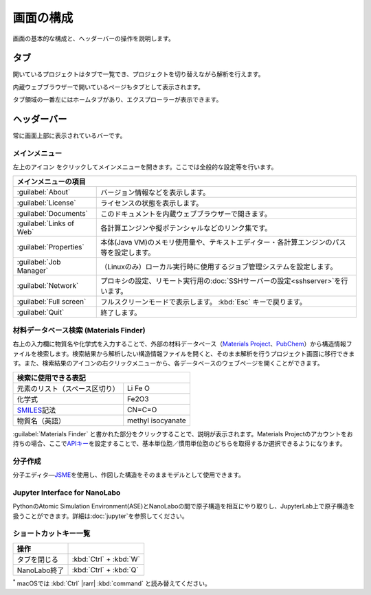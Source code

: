 .. _initial:

===================
画面の構成
===================

画面の基本的な構成と、ヘッダーバーの操作を説明します。

.. image:: /img/initial.svg

.. _tab:

タブ
===================

開いているプロジェクトはタブで一覧でき、プロジェクトを切り替えながら解析を行えます。

内蔵ウェブブラウザーで開いているページもタブとして表示されます。

タブ領域の一番左にはホームタブがあり、エクスプローラーが表示できます。

.. _headerbar:

ヘッダーバー
==================

常に画面上部に表示されているバーです。

.. _mainmenu:

メインメニュー
-----------------

左上のアイコン |mainmenuicon| をクリックしてメインメニューを開きます。ここでは全般的な設定等を行います。

.. table::
   :widths: auto

   +--------------------------------------------------------------------------------------------------------------------+
   | メインメニューの項目                                                                                               |
   +==========================+=========================================================================================+
   | :guilabel:`About`        | バージョン情報などを表示します。                                                        |
   +--------------------------+-----------------------------------------------------------------------------------------+
   | :guilabel:`License`      | ライセンスの状態を表示します。                                                          |
   +--------------------------+-----------------------------------------------------------------------------------------+
   | :guilabel:`Documents`    | このドキュメントを内蔵ウェブブラウザーで開きます。                                      |
   +--------------------------+-----------------------------------------------------------------------------------------+
   | :guilabel:`Links of Web` | 各計算エンジンや擬ポテンシャルなどのリンク集です。                                      |
   +--------------------------+-----------------------------------------------------------------------------------------+
   | :guilabel:`Properties`   | 本体(Java VM)のメモリ使用量や、テキストエディター・各計算エンジンのパス等を設定します。 |
   +--------------------------+-----------------------------------------------------------------------------------------+
   | :guilabel:`Job Manager`  | （Linuxのみ）ローカル実行時に使用するジョブ管理システムを設定します。                   |
   +--------------------------+-----------------------------------------------------------------------------------------+
   | :guilabel:`Network`      | プロキシの設定、リモート実行用の\ :doc:`SSHサーバーの設定<sshserver>`\ を行います。     |
   +--------------------------+-----------------------------------------------------------------------------------------+
   | :guilabel:`Full screen`  | フルスクリーンモードで表示します。 :kbd:`Esc` キーで戻ります。                          |
   +--------------------------+-----------------------------------------------------------------------------------------+
   | :guilabel:`Quit`         | 終了します。                                                                            |
   +--------------------------+-----------------------------------------------------------------------------------------+

.. |mainmenuicon| image:: /img/mainmenuicon.png

.. _materialsfinder:

材料データベース検索 (Materials Finder)
------------------------------------------

右上の入力欄に物質名や化学式を入力することで、外部の材料データベース（\ `Materials Project <https://materialsproject.org/>`_\ 、\ `PubChem <https://pubchem.ncbi.nlm.nih.gov/>`_\ ）から構造情報ファイルを検索します。検索結果から解析したい構造情報ファイルを開くと、そのまま解析を行うプロジェクト画面に移行できます。また、検索結果のアイコンの右クリックメニューから、各データベースのウェブページを開くことができます。

.. table::
   :widths: auto

   +--------------------------------------------------------------------------------+
   | 検索に使用できる表記                                                           |
   +================================+===============================================+
   | 元素のリスト（スペース区切り） | Li Fe O                                       |
   +--------------------------------+-----------------------------------------------+
   | 化学式                         | Fe2O3                                         |
   +--------------------------------+-----------------------------------------------+
   | `SMILES`_\ 記法                | CN=C=O                                        |
   +--------------------------------+-----------------------------------------------+
   | 物質名（英語）                 | methyl isocyanate                             |
   +--------------------------------+-----------------------------------------------+

.. _SMILES: https://www.daylight.com/smiles/index.html

:guilabel:`Materials Finder` と書かれた部分をクリックすることで、説明が表示されます。Materials Projectのアカウントをお持ちの場合、ここで\ `APIキー <https://legacy.materialsproject.org/open>`_\ を設定することで、基本単位胞／慣用単位胞のどちらを取得するか選択できるようになります。

.. _createmolecule:

分子作成
-----------------------

分子エディタ―\ `JSME <https://jsme-editor.github.io/>`_\ を使用し、作図した構造をそのままモデルとして使用できます。

.. _jupyter_initial:

Jupyter Interface for NanoLabo
---------------------------------

PythonのAtomic Simulation Environment(ASE)とNanoLaboの間で原子構造を相互にやり取りし、JupyterLab上で原子構造を扱うことができます。詳細は\ :doc:`jupyter`\ を参照してください。

.. _shortcutkeys_initial:

ショートカットキー一覧
-----------------------

.. table::
   :widths: auto

   +---------------------------------------+------------------------------------------------------------------------------------+
   | 操作                                  |                                                                                    |
   +=======================================+====================================================================================+
   | タブを閉じる                          | :kbd:`Ctrl` + :kbd:`W`                                                             |
   +---------------------------------------+------------------------------------------------------------------------------------+
   | NanoLabo終了                          | :kbd:`Ctrl` + :kbd:`Q`                                                             |
   +---------------------------------------+------------------------------------------------------------------------------------+

`*`:sup: macOSでは :kbd:`Ctrl` |rarr| :kbd:`command` と読み替えてください。

.. |rarr| raw:: html

   &rarr;
